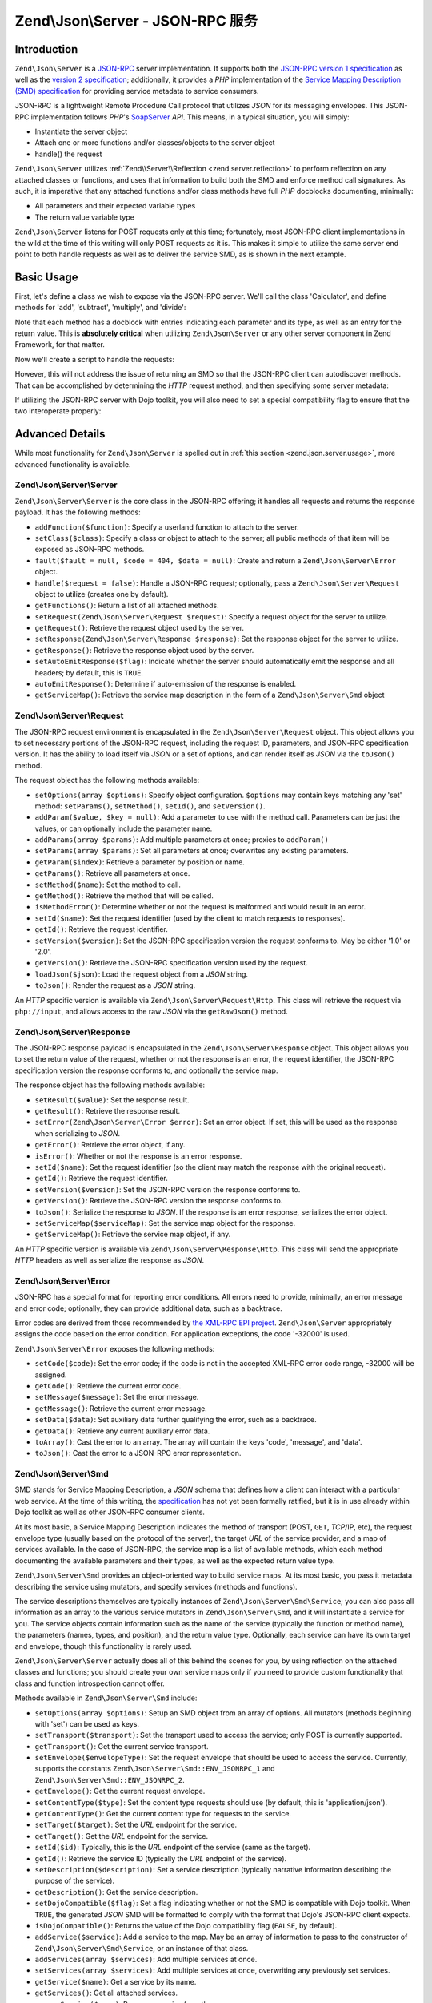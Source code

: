 .. _zend.json.server:

Zend\\Json\\Server - JSON-RPC 服务
====================================

.. _zend.json.server.introduction:

Introduction
------------

``Zend\Json\Server`` is a `JSON-RPC`_ server implementation. It supports both the `JSON-RPC version 1
specification`_ as well as the `version 2 specification`_; additionally, it provides a *PHP* implementation of the
`Service Mapping Description (SMD) specification`_ for providing service metadata to service consumers.

JSON-RPC is a lightweight Remote Procedure Call protocol that utilizes *JSON* for its messaging envelopes. This
JSON-RPC implementation follows *PHP*'s `SoapServer`_ *API*. This means, in a typical situation, you will simply:

- Instantiate the server object

- Attach one or more functions and/or classes/objects to the server object

- handle() the request

``Zend\Json\Server`` utilizes :ref:`Zend\\Server\\Reflection <zend.server.reflection>` to perform reflection on any
attached classes or functions, and uses that information to build both the SMD and enforce method call signatures.
As such, it is imperative that any attached functions and/or class methods have full *PHP* docblocks documenting,
minimally:

- All parameters and their expected variable types

- The return value variable type

``Zend\Json\Server`` listens for POST requests only at this time; fortunately, most JSON-RPC client implementations
in the wild at the time of this writing will only POST requests as it is. This makes it simple to utilize the same
server end point to both handle requests as well as to deliver the service SMD, as is shown in the next example.

.. _zend.json.server.usage:

Basic Usage
-----------

First, let's define a class we wish to expose via the JSON-RPC server. We'll call the class 'Calculator', and
define methods for 'add', 'subtract', 'multiply', and 'divide':

.. code-block:: php
   :linenos:

   /**
    * Calculator - sample class to expose via JSON-RPC
    */
   class Calculator
   {
       /**
        * Return sum of two variables
        *
        * @param  int $x
        * @param  int $y
        * @return int
        */
       public function add($x, $y)
       {
           return $x + $y;
       }

       /**
        * Return difference of two variables
        *
        * @param  int $x
        * @param  int $y
        * @return int
        */
       public function subtract($x, $y)
       {
           return $x - $y;
       }

       /**
        * Return product of two variables
        *
        * @param  int $x
        * @param  int $y
        * @return int
        */
       public function multiply($x, $y)
       {
           return $x * $y;
       }

       /**
        * Return the division of two variables
        *
        * @param  int $x
        * @param  int $y
        * @return float
        */
       public function divide($x, $y)
       {
           return $x / $y;
       }
   }

Note that each method has a docblock with entries indicating each parameter and its type, as well as an entry for
the return value. This is **absolutely critical** when utilizing ``Zend\Json\Server`` or any other server component
in Zend Framework, for that matter.

Now we'll create a script to handle the requests:

.. code-block:: php
   :linenos:

   $server = new Zend\Json\Server\Server();

   // Indicate what functionality is available:
   $server->setClass('Calculator');

   // Handle the request:
   $server->handle();

However, this will not address the issue of returning an SMD so that the JSON-RPC client can autodiscover methods.
That can be accomplished by determining the *HTTP* request method, and then specifying some server metadata:

.. code-block:: php
   :linenos:

   $server = new Zend\Json\Server\Server();
   $server->setClass('Calculator');

   if ('GET' == $_SERVER['REQUEST_METHOD']) {
       // Indicate the URL endpoint, and the JSON-RPC version used:
       $server->setTarget('/json-rpc.php')
              ->setEnvelope(Zend\Json\Server\Smd::ENV_JSONRPC_2);

       // Grab the SMD
       $smd = $server->getServiceMap();

       // Return the SMD to the client
       header('Content-Type: application/json');
       echo $smd;
       return;
   }

   $server->handle();

If utilizing the JSON-RPC server with Dojo toolkit, you will also need to set a special compatibility flag to
ensure that the two interoperate properly:

.. code-block:: php
   :linenos:

   $server = new Zend\Json\Server\Server();
   $server->setClass('Calculator');

   if ('GET' == $_SERVER['REQUEST_METHOD']) {
       $server->setTarget('/json-rpc.php')
              ->setEnvelope(Zend\Json\Server\Smd::ENV_JSONRPC_2);
       $smd = $server->getServiceMap();

       // Set Dojo compatibility:
       $smd->setDojoCompatible(true);

       header('Content-Type: application/json');
       echo $smd;
       return;
   }

   $server->handle();

.. _zend.json.server.details:

Advanced Details
----------------

While most functionality for ``Zend\Json\Server`` is spelled out in :ref:`this section <zend.json.server.usage>`,
more advanced functionality is available.

.. _zend.json.server.details.zendjsonserver:

Zend\\Json\\Server\\Server
^^^^^^^^^^^^^^^^^^^^^^^^^^

``Zend\Json\Server\Server`` is the core class in the JSON-RPC offering; it handles all requests and returns the
response payload. It has the following methods:

- ``addFunction($function)``: Specify a userland function to attach to the server.

- ``setClass($class)``: Specify a class or object to attach to the server; all public methods of that item will be
  exposed as JSON-RPC methods.

- ``fault($fault = null, $code = 404, $data = null)``: Create and return a ``Zend\Json\Server\Error`` object.

- ``handle($request = false)``: Handle a JSON-RPC request; optionally, pass a ``Zend\Json\Server\Request`` object
  to utilize (creates one by default).

- ``getFunctions()``: Return a list of all attached methods.

- ``setRequest(Zend\Json\Server\Request $request)``: Specify a request object for the server to utilize.

- ``getRequest()``: Retrieve the request object used by the server.

- ``setResponse(Zend\Json\Server\Response $response)``: Set the response object for the server to utilize.

- ``getResponse()``: Retrieve the response object used by the server.

- ``setAutoEmitResponse($flag)``: Indicate whether the server should automatically emit the response and all
  headers; by default, this is ``TRUE``.

- ``autoEmitResponse()``: Determine if auto-emission of the response is enabled.

- ``getServiceMap()``: Retrieve the service map description in the form of a ``Zend\Json\Server\Smd`` object

.. _zend.json.server.details.zendjsonserverrequest:

Zend\\Json\\Server\\Request
^^^^^^^^^^^^^^^^^^^^^^^^^^^

The JSON-RPC request environment is encapsulated in the ``Zend\Json\Server\Request`` object. This object allows you
to set necessary portions of the JSON-RPC request, including the request ID, parameters, and JSON-RPC specification
version. It has the ability to load itself via *JSON* or a set of options, and can render itself as *JSON* via the
``toJson()`` method.

The request object has the following methods available:

- ``setOptions(array $options)``: Specify object configuration. ``$options`` may contain keys matching any 'set'
  method: ``setParams()``, ``setMethod()``, ``setId()``, and ``setVersion()``.

- ``addParam($value, $key = null)``: Add a parameter to use with the method call. Parameters can be just the
  values, or can optionally include the parameter name.

- ``addParams(array $params)``: Add multiple parameters at once; proxies to ``addParam()``

- ``setParams(array $params)``: Set all parameters at once; overwrites any existing parameters.

- ``getParam($index)``: Retrieve a parameter by position or name.

- ``getParams()``: Retrieve all parameters at once.

- ``setMethod($name)``: Set the method to call.

- ``getMethod()``: Retrieve the method that will be called.

- ``isMethodError()``: Determine whether or not the request is malformed and would result in an error.

- ``setId($name)``: Set the request identifier (used by the client to match requests to responses).

- ``getId()``: Retrieve the request identifier.

- ``setVersion($version)``: Set the JSON-RPC specification version the request conforms to. May be either '1.0' or
  '2.0'.

- ``getVersion()``: Retrieve the JSON-RPC specification version used by the request.

- ``loadJson($json)``: Load the request object from a *JSON* string.

- ``toJson()``: Render the request as a *JSON* string.

An *HTTP* specific version is available via ``Zend\Json\Server\Request\Http``. This class will retrieve the request
via ``php://input``, and allows access to the raw *JSON* via the ``getRawJson()`` method.

.. _zend.json.server.details.zendjsonserverresponse:

Zend\\Json\\Server\\Response
^^^^^^^^^^^^^^^^^^^^^^^^^^^^

The JSON-RPC response payload is encapsulated in the ``Zend\Json\Server\Response`` object. This object allows you
to set the return value of the request, whether or not the response is an error, the request identifier, the
JSON-RPC specification version the response conforms to, and optionally the service map.

The response object has the following methods available:

- ``setResult($value)``: Set the response result.

- ``getResult()``: Retrieve the response result.

- ``setError(Zend\Json\Server\Error $error)``: Set an error object. If set, this will be used as the response when
  serializing to *JSON*.

- ``getError()``: Retrieve the error object, if any.

- ``isError()``: Whether or not the response is an error response.

- ``setId($name)``: Set the request identifier (so the client may match the response with the original request).

- ``getId()``: Retrieve the request identifier.

- ``setVersion($version)``: Set the JSON-RPC version the response conforms to.

- ``getVersion()``: Retrieve the JSON-RPC version the response conforms to.

- ``toJson()``: Serialize the response to *JSON*. If the response is an error response, serializes the error
  object.

- ``setServiceMap($serviceMap)``: Set the service map object for the response.

- ``getServiceMap()``: Retrieve the service map object, if any.

An *HTTP* specific version is available via ``Zend\Json\Server\Response\Http``. This class will send the
appropriate *HTTP* headers as well as serialize the response as *JSON*.

.. _zend.json.server.details.zendjsonservererror:

Zend\\Json\\Server\\Error
^^^^^^^^^^^^^^^^^^^^^^^^^

JSON-RPC has a special format for reporting error conditions. All errors need to provide, minimally, an error
message and error code; optionally, they can provide additional data, such as a backtrace.

Error codes are derived from those recommended by `the XML-RPC EPI project`_. ``Zend\Json\Server`` appropriately
assigns the code based on the error condition. For application exceptions, the code '-32000' is used.

``Zend\Json\Server\Error`` exposes the following methods:

- ``setCode($code)``: Set the error code; if the code is not in the accepted XML-RPC error code range, -32000 will
  be assigned.

- ``getCode()``: Retrieve the current error code.

- ``setMessage($message)``: Set the error message.

- ``getMessage()``: Retrieve the current error message.

- ``setData($data)``: Set auxiliary data further qualifying the error, such as a backtrace.

- ``getData()``: Retrieve any current auxiliary error data.

- ``toArray()``: Cast the error to an array. The array will contain the keys 'code', 'message', and 'data'.

- ``toJson()``: Cast the error to a JSON-RPC error representation.

.. _zend.json.server.details.zendjsonserversmd:

Zend\\Json\\Server\\Smd
^^^^^^^^^^^^^^^^^^^^^^^

SMD stands for Service Mapping Description, a *JSON* schema that defines how a client can interact with a
particular web service. At the time of this writing, the `specification`_ has not yet been formally ratified, but
it is in use already within Dojo toolkit as well as other JSON-RPC consumer clients.

At its most basic, a Service Mapping Description indicates the method of transport (POST, ``GET``, *TCP*/IP, etc),
the request envelope type (usually based on the protocol of the server), the target *URL* of the service provider,
and a map of services available. In the case of JSON-RPC, the service map is a list of available methods, which
each method documenting the available parameters and their types, as well as the expected return value type.

``Zend\Json\Server\Smd`` provides an object-oriented way to build service maps. At its most basic, you pass it
metadata describing the service using mutators, and specify services (methods and functions).

The service descriptions themselves are typically instances of ``Zend\Json\Server\Smd\Service``; you can also pass
all information as an array to the various service mutators in ``Zend\Json\Server\Smd``, and it will instantiate a
service for you. The service objects contain information such as the name of the service (typically the
function or method name), the parameters (names, types, and position), and the return value type. Optionally, each
service can have its own target and envelope, though this functionality is rarely used.

``Zend\Json\Server\Server`` actually does all of this behind the scenes for you, by using reflection on the attached
classes and functions; you should create your own service maps only if you need to provide custom functionality
that class and function introspection cannot offer.

Methods available in ``Zend\Json\Server\Smd`` include:

- ``setOptions(array $options)``: Setup an SMD object from an array of options. All mutators (methods beginning
  with 'set') can be used as keys.

- ``setTransport($transport)``: Set the transport used to access the service; only POST is currently supported.

- ``getTransport()``: Get the current service transport.

- ``setEnvelope($envelopeType)``: Set the request envelope that should be used to access the service. Currently,
  supports the constants ``Zend\Json\Server\Smd::ENV_JSONRPC_1`` and ``Zend\Json\Server\Smd::ENV_JSONRPC_2``.

- ``getEnvelope()``: Get the current request envelope.

- ``setContentType($type)``: Set the content type requests should use (by default, this is 'application/json').

- ``getContentType()``: Get the current content type for requests to the service.

- ``setTarget($target)``: Set the *URL* endpoint for the service.

- ``getTarget()``: Get the *URL* endpoint for the service.

- ``setId($id)``: Typically, this is the *URL* endpoint of the service (same as the target).

- ``getId()``: Retrieve the service ID (typically the *URL* endpoint of the service).

- ``setDescription($description)``: Set a service description (typically narrative information describing the
  purpose of the service).

- ``getDescription()``: Get the service description.

- ``setDojoCompatible($flag)``: Set a flag indicating whether or not the SMD is compatible with Dojo toolkit. When
  ``TRUE``, the generated *JSON* SMD will be formatted to comply with the format that Dojo's JSON-RPC client
  expects.

- ``isDojoCompatible()``: Returns the value of the Dojo compatibility flag (``FALSE``, by default).

- ``addService($service)``: Add a service to the map. May be an array of information to pass to the constructor of
  ``Zend\Json\Server\Smd\Service``, or an instance of that class.

- ``addServices(array $services)``: Add multiple services at once.

- ``setServices(array $services)``: Add multiple services at once, overwriting any previously set services.

- ``getService($name)``: Get a service by its name.

- ``getServices()``: Get all attached services.

- ``removeService($name)``: Remove a service from the map.

- ``toArray()``: Cast the service map to an array.

- ``toDojoArray()``: Cast the service map to an array compatible with Dojo Toolkit.

- ``toJson()``: Cast the service map to a *JSON* representation.

``Zend\Json\Server\Smd\Service`` has the following methods:

- ``setOptions(array $options)``: Set object state from an array. Any mutator (methods beginning with 'set') may be
  used as a key and set via this method.

- ``setName($name)``: Set the service name (typically, the function or method name).

- ``getName()``: Retrieve the service name.

- ``setTransport($transport)``: Set the service transport (currently, only transports supported by
  ``Zend\Json\Server\Smd`` are allowed).

- ``getTransport()``: Retrieve the current transport.

- ``setTarget($target)``: Set the *URL* endpoint of the service (typically, this will be the same as the overall
  SMD to which the service is attached).

- ``getTarget()``: Get the *URL* endpoint of the service.

- ``setEnvelope($envelopeType)``: Set the service envelope (currently, only envelopes supported by
  ``Zend\Json\Server\Smd`` are allowed).

- ``getEnvelope()``: Retrieve the service envelope type.

- ``addParam($type, array $options = array(), $order = null)``: Add a parameter to the service. By default, only
  the parameter type is necessary. However, you may also specify the order, as well as options such as:

  - **name**: the parameter name

  - **optional**: whether or not the parameter is optional

  - **default**: a default value for the parameter

  - **description**: text describing the parameter

- ``addParams(array $params)``: Add several parameters at once; each param should be an assoc array containing
  minimally the key 'type' describing the parameter type, and optionally the key 'order'; any other keys will be
  passed as ``$options`` to ``addOption()``.

- ``setParams(array $params)``: Set many parameters at once, overwriting any existing parameters.

- ``getParams()``: Retrieve all currently set parameters.

- ``setReturn($type)``: Set the return value type of the service.

- ``getReturn()``: Get the return value type of the service.

- ``toArray()``: Cast the service to an array.

- ``toJson()``: Cast the service to a *JSON* representation.



.. _`JSON-RPC`: http://groups.google.com/group/json-rpc/
.. _`JSON-RPC version 1 specification`: http://json-rpc.org/wiki/specification
.. _`version 2 specification`: http://www.jsonrpc.org/specification
.. _`Service Mapping Description (SMD) specification`: http://www.jsonrpc.org/specification
.. _`SoapServer`: http://www.php.net/manual/en/class.soapserver.php
.. _`the XML-RPC EPI project`: http://xmlrpc-epi.sourceforge.net/specs/rfc.fault_codes.php
.. _`specification`: http://www.jsonrpc.org/specification
